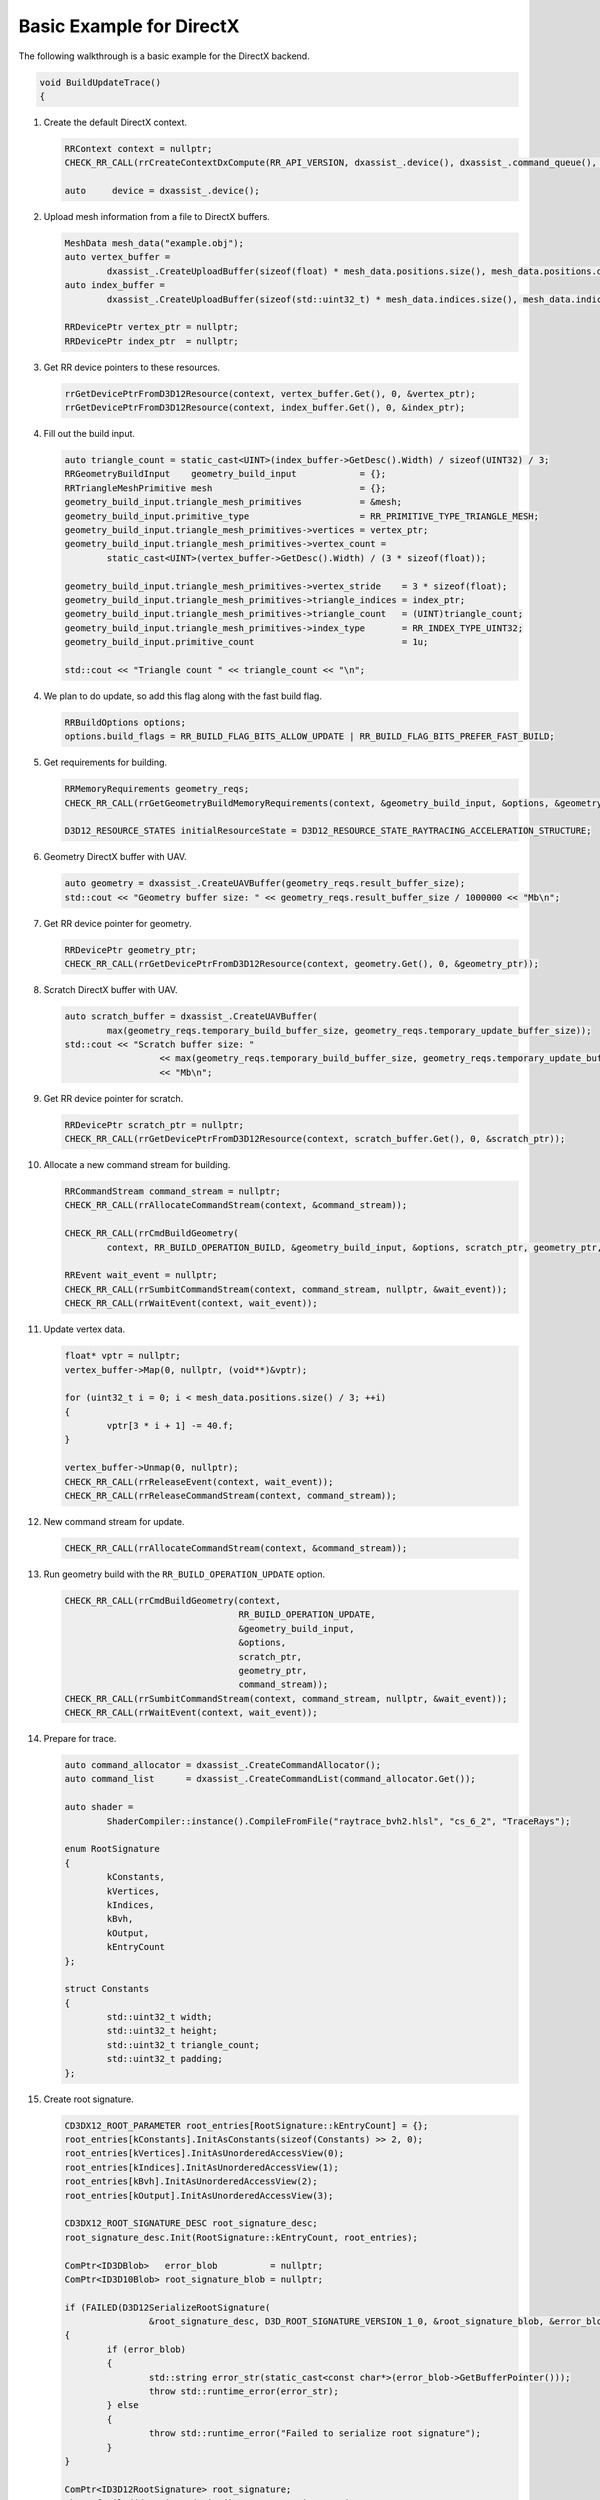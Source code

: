 Basic Example for DirectX
=========================

The following walkthrough is a basic example for the DirectX backend.

.. code-block:: cpp

	void BuildUpdateTrace()
	{

1. Create the default DirectX context.

   .. code-block:: cpp

		RRContext context = nullptr;
		CHECK_RR_CALL(rrCreateContextDxCompute(RR_API_VERSION, dxassist_.device(), dxassist_.command_queue(), &context));

		auto     device = dxassist_.device();
		
2. Upload mesh information from a file to DirectX buffers.

   .. code-block:: cpp
   
		MeshData mesh_data("example.obj");
		auto vertex_buffer =
			dxassist_.CreateUploadBuffer(sizeof(float) * mesh_data.positions.size(), mesh_data.positions.data());
		auto index_buffer =
			dxassist_.CreateUploadBuffer(sizeof(std::uint32_t) * mesh_data.indices.size(), mesh_data.indices.data());

		RRDevicePtr vertex_ptr = nullptr;
		RRDevicePtr index_ptr  = nullptr;

3. Get RR device pointers to these resources.

   .. code-block:: cpp
   
		rrGetDevicePtrFromD3D12Resource(context, vertex_buffer.Get(), 0, &vertex_ptr);
		rrGetDevicePtrFromD3D12Resource(context, index_buffer.Get(), 0, &index_ptr);

4. Fill out the build input.

   .. code-block:: cpp
   
		auto triangle_count = static_cast<UINT>(index_buffer->GetDesc().Width) / sizeof(UINT32) / 3;
		RRGeometryBuildInput    geometry_build_input            = {};
		RRTriangleMeshPrimitive mesh                            = {};
		geometry_build_input.triangle_mesh_primitives           = &mesh;
		geometry_build_input.primitive_type                     = RR_PRIMITIVE_TYPE_TRIANGLE_MESH;
		geometry_build_input.triangle_mesh_primitives->vertices = vertex_ptr;
		geometry_build_input.triangle_mesh_primitives->vertex_count =
			static_cast<UINT>(vertex_buffer->GetDesc().Width) / (3 * sizeof(float));

		geometry_build_input.triangle_mesh_primitives->vertex_stride    = 3 * sizeof(float);
		geometry_build_input.triangle_mesh_primitives->triangle_indices = index_ptr;
		geometry_build_input.triangle_mesh_primitives->triangle_count   = (UINT)triangle_count;
		geometry_build_input.triangle_mesh_primitives->index_type       = RR_INDEX_TYPE_UINT32;
		geometry_build_input.primitive_count                            = 1u;

		std::cout << "Triangle count " << triangle_count << "\n";

4. We plan to do update, so add this flag along with the fast build flag.

   .. code-block:: cpp
   
		RRBuildOptions options;
		options.build_flags = RR_BUILD_FLAG_BITS_ALLOW_UPDATE | RR_BUILD_FLAG_BITS_PREFER_FAST_BUILD;

5. Get requirements for building.

   .. code-block:: cpp
   
		RRMemoryRequirements geometry_reqs;
		CHECK_RR_CALL(rrGetGeometryBuildMemoryRequirements(context, &geometry_build_input, &options, &geometry_reqs));

		D3D12_RESOURCE_STATES initialResourceState = D3D12_RESOURCE_STATE_RAYTRACING_ACCELERATION_STRUCTURE;

6. Geometry DirectX buffer with UAV.

   .. code-block:: cpp
   
		auto geometry = dxassist_.CreateUAVBuffer(geometry_reqs.result_buffer_size);
		std::cout << "Geometry buffer size: " << geometry_reqs.result_buffer_size / 1000000 << "Mb\n";

7. Get RR device pointer for geometry.

   .. code-block:: cpp
   
		RRDevicePtr geometry_ptr;
		CHECK_RR_CALL(rrGetDevicePtrFromD3D12Resource(context, geometry.Get(), 0, &geometry_ptr));

8. Scratch DirectX buffer with UAV.

   .. code-block:: cpp
   
		auto scratch_buffer = dxassist_.CreateUAVBuffer(
			max(geometry_reqs.temporary_build_buffer_size, geometry_reqs.temporary_update_buffer_size));
		std::cout << "Scratch buffer size: "
				  << max(geometry_reqs.temporary_build_buffer_size, geometry_reqs.temporary_update_buffer_size) / 1000000
				  << "Mb\n";

9. Get RR device pointer for scratch.

   .. code-block:: cpp
   
		RRDevicePtr scratch_ptr = nullptr;
		CHECK_RR_CALL(rrGetDevicePtrFromD3D12Resource(context, scratch_buffer.Get(), 0, &scratch_ptr));

10. Allocate a new command stream for building.

    .. code-block:: cpp
   
		RRCommandStream command_stream = nullptr;
		CHECK_RR_CALL(rrAllocateCommandStream(context, &command_stream));

		CHECK_RR_CALL(rrCmdBuildGeometry(
			context, RR_BUILD_OPERATION_BUILD, &geometry_build_input, &options, scratch_ptr, geometry_ptr, command_stream));

		RREvent wait_event = nullptr;
		CHECK_RR_CALL(rrSumbitCommandStream(context, command_stream, nullptr, &wait_event));
		CHECK_RR_CALL(rrWaitEvent(context, wait_event));

11. Update vertex data.

    .. code-block:: cpp
	
		float* vptr = nullptr;
		vertex_buffer->Map(0, nullptr, (void**)&vptr);

		for (uint32_t i = 0; i < mesh_data.positions.size() / 3; ++i)
		{
			vptr[3 * i + 1] -= 40.f;
		}

		vertex_buffer->Unmap(0, nullptr);
		CHECK_RR_CALL(rrReleaseEvent(context, wait_event));
		CHECK_RR_CALL(rrReleaseCommandStream(context, command_stream));

12. New command stream for update.

    .. code-block:: cpp
	
		CHECK_RR_CALL(rrAllocateCommandStream(context, &command_stream));

13. Run geometry build with the ``RR_BUILD_OPERATION_UPDATE`` option.

    .. code-block:: cpp
	
		CHECK_RR_CALL(rrCmdBuildGeometry(context,
		                                 RR_BUILD_OPERATION_UPDATE,
		                                 &geometry_build_input,
		                                 &options,
		                                 scratch_ptr,
		                                 geometry_ptr,
		                                 command_stream));
		CHECK_RR_CALL(rrSumbitCommandStream(context, command_stream, nullptr, &wait_event));
		CHECK_RR_CALL(rrWaitEvent(context, wait_event));

14. Prepare for trace.

    .. code-block:: cpp
	
		auto command_allocator = dxassist_.CreateCommandAllocator();
		auto command_list      = dxassist_.CreateCommandList(command_allocator.Get());

		auto shader =
			ShaderCompiler::instance().CompileFromFile("raytrace_bvh2.hlsl", "cs_6_2", "TraceRays");

		enum RootSignature
		{
			kConstants,
			kVertices,
			kIndices,
			kBvh,
			kOutput,
			kEntryCount
		};
	
		struct Constants
		{
			std::uint32_t width;
			std::uint32_t height;
			std::uint32_t triangle_count;
			std::uint32_t padding;
		};
		
15. Create root signature.

    .. code-block:: cpp

		CD3DX12_ROOT_PARAMETER root_entries[RootSignature::kEntryCount] = {};
		root_entries[kConstants].InitAsConstants(sizeof(Constants) >> 2, 0);
		root_entries[kVertices].InitAsUnorderedAccessView(0);
		root_entries[kIndices].InitAsUnorderedAccessView(1);
		root_entries[kBvh].InitAsUnorderedAccessView(2);
		root_entries[kOutput].InitAsUnorderedAccessView(3);

		CD3DX12_ROOT_SIGNATURE_DESC root_signature_desc;
		root_signature_desc.Init(RootSignature::kEntryCount, root_entries);

		ComPtr<ID3DBlob>   error_blob          = nullptr;
		ComPtr<ID3D10Blob> root_signature_blob = nullptr;

		if (FAILED(D3D12SerializeRootSignature(
				&root_signature_desc, D3D_ROOT_SIGNATURE_VERSION_1_0, &root_signature_blob, &error_blob)))
		{
			if (error_blob)
			{
				std::string error_str(static_cast<const char*>(error_blob->GetBufferPointer()));
				throw std::runtime_error(error_str);
			} else
			{
				throw std::runtime_error("Failed to serialize root signature");
			}
		}

		ComPtr<ID3D12RootSignature> root_signature;
		ThrowIfFailed(dxassist_.device()->CreateRootSignature(0,
															  root_signature_blob->GetBufferPointer(),
															  root_signature_blob->GetBufferSize(),
															  IID_PPV_ARGS(&root_signature)),
					  "Failed to create root signature");

		ComPtr<ID3D12PipelineState>       pipeline_state;
		D3D12_COMPUTE_PIPELINE_STATE_DESC desc = {};
		desc.pRootSignature                    = root_signature.Get();
		desc.CS                                = shader;
		desc.Flags                             = D3D12_PIPELINE_STATE_FLAG_NONE;
		ThrowIfFailed(dxassist_.device()->CreateComputePipelineState(&desc, IID_PPV_ARGS(&pipeline_state)),
					  "Cannot create compute pipeline");

		Constants constants{2048, 2048, (std::uint32_t)triangle_count, 0};

		auto color = dxassist_.CreateUploadBuffer(constants.width * constants.height * sizeof(UINT));

16. Bind resources.

    .. code-block:: cpp
	
		command_list->SetComputeRootSignature(root_signature.Get());
		command_list->SetPipelineState(pipeline_state.Get());
		command_list->SetComputeRoot32BitConstants(RootSignature::kConstants, sizeof(Constants) >> 2, &constants, 0);
		command_list->SetComputeRootUnorderedAccessView(RootSignature::kVertices, vertex_buffer->GetGPUVirtualAddress());
		command_list->SetComputeRootUnorderedAccessView(RootSignature::kIndices, index_buffer->GetGPUVirtualAddress());
		command_list->SetComputeRootUnorderedAccessView(RootSignature::kBvh, geometry->GetGPUVirtualAddress());
		command_list->SetComputeRootUnorderedAccessView(RootSignature::kOutput, color->GetGPUVirtualAddress());

17. Record shading.

    .. code-block:: cpp
	
		command_list->Dispatch(constants.width / 8, constants.height / 8, 1);
		command_list->Close();

18. Sync with CPU.

    .. code-block:: cpp
	
		ID3D12CommandList* cmd_lists[] = {command_list.Get()};
		dxassist_.command_queue()->ExecuteCommandLists(1, cmd_lists);
		auto fence = dxassist_.CreateFence();
		dxassist_.command_queue()->Signal(fence.Get(), 1000);
		while (fence->GetCompletedValue() != 1000) Sleep(0);

19. Get the picture from the DirectX buffer.

    .. code-block:: cpp
	
		{
			void* mapped_ptr;
			color->Map(0, nullptr, &mapped_ptr);

			stbi_write_jpg("test_dx_compute_updateobj_result.jpg", constants.width, constants.height, 4, mapped_ptr, 120);

			color->Unmap(0, nullptr);
		}

20. Release resources.

    .. code-block:: cpp
	
		CHECK_RR_CALL(rrReleaseEvent(context, wait_event));
		CHECK_RR_CALL(rrReleaseCommandStream(context, command_stream));
		CHECK_RR_CALL(rrDestroyContext(context));
	 }